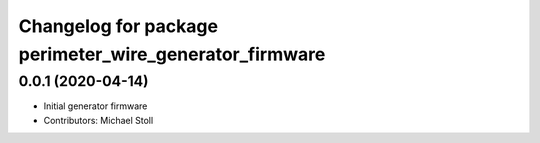 ^^^^^^^^^^^^^^^^^^^^^^^^^^^^^^^^^^^^^^^^^^^^^^^^^^^^^^^
Changelog for package perimeter_wire_generator_firmware
^^^^^^^^^^^^^^^^^^^^^^^^^^^^^^^^^^^^^^^^^^^^^^^^^^^^^^^

0.0.1 (2020-04-14)
------------------
* Initial generator firmware
* Contributors: Michael Stoll
